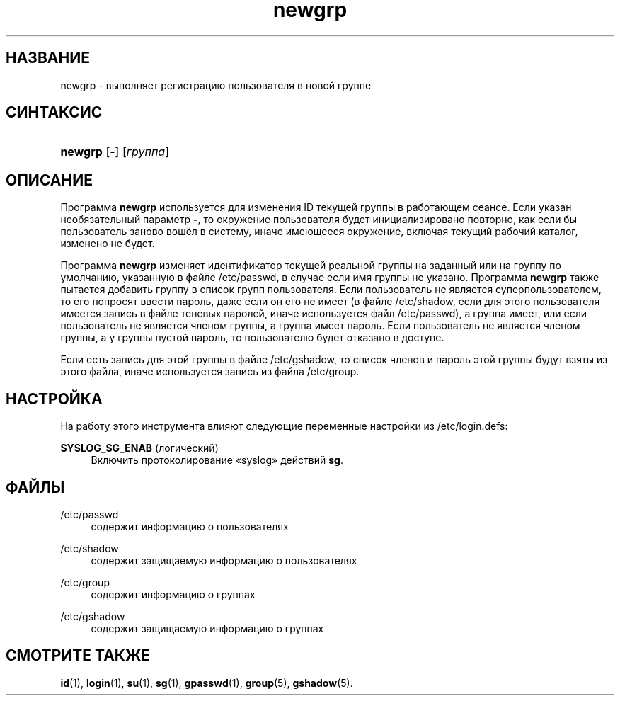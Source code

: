 '\" t
.\"     Title: newgrp
.\"    Author: Julianne Frances Haugh
.\" Generator: DocBook XSL Stylesheets v1.79.1 <http://docbook.sf.net/>
.\"      Date: 07/27/2018
.\"    Manual: Пользовательские команды
.\"    Source: shadow-utils 4.5
.\"  Language: Russian
.\"
.TH "newgrp" "1" "07/27/2018" "shadow\-utils 4\&.5" "Пользовательские команды"
.\" -----------------------------------------------------------------
.\" * Define some portability stuff
.\" -----------------------------------------------------------------
.\" ~~~~~~~~~~~~~~~~~~~~~~~~~~~~~~~~~~~~~~~~~~~~~~~~~~~~~~~~~~~~~~~~~
.\" http://bugs.debian.org/507673
.\" http://lists.gnu.org/archive/html/groff/2009-02/msg00013.html
.\" ~~~~~~~~~~~~~~~~~~~~~~~~~~~~~~~~~~~~~~~~~~~~~~~~~~~~~~~~~~~~~~~~~
.ie \n(.g .ds Aq \(aq
.el       .ds Aq '
.\" -----------------------------------------------------------------
.\" * set default formatting
.\" -----------------------------------------------------------------
.\" disable hyphenation
.nh
.\" disable justification (adjust text to left margin only)
.ad l
.\" -----------------------------------------------------------------
.\" * MAIN CONTENT STARTS HERE *
.\" -----------------------------------------------------------------
.SH "НАЗВАНИЕ"
newgrp \- выполняет регистрацию пользователя в новой группе
.SH "СИНТАКСИС"
.HP \w'\fBnewgrp\fR\ 'u
\fBnewgrp\fR [\-] [\fIгруппа\fR]
.SH "ОПИСАНИЕ"
.PP
Программа
\fBnewgrp\fR
используется для изменения ID текущей группы в работающем сеансе\&. Если указан необязательный параметр
\fB\-\fR, то окружение пользователя будет инициализировано повторно, как если бы пользователь заново вошёл в систему, иначе имеющееся окружение, включая текущий рабочий каталог, изменено не будет\&.
.PP
Программа
\fBnewgrp\fR
изменяет идентификатор текущей реальной группы на заданный или на группу по умолчанию, указанную в файле
/etc/passwd, в случае если имя группы не указано\&. Программа
\fBnewgrp\fR
также пытается добавить группу в список групп пользователя\&. Если пользователь не является суперпользователем, то его попросят ввести пароль, даже если он его не имеет (в файле
/etc/shadow, если для этого пользователя имеется запись в файле теневых паролей, иначе используется файл
/etc/passwd), а группа имеет, или если пользователь не является членом группы, а группа имеет пароль\&. Если пользователь не является членом группы, а у группы пустой пароль, то пользователю будет отказано в доступе\&.
.PP
Если есть запись для этой группы в файле
/etc/gshadow, то список членов и пароль этой группы будут взяты из этого файла, иначе используется запись из файла
/etc/group\&.
.SH "НАСТРОЙКА"
.PP
На работу этого инструмента влияют следующие переменные настройки из
/etc/login\&.defs:
.PP
\fBSYSLOG_SG_ENAB\fR (логический)
.RS 4
Включить протоколирование \(Fosyslog\(Fc действий
\fBsg\fR\&.
.RE
.SH "ФАЙЛЫ"
.PP
/etc/passwd
.RS 4
содержит информацию о пользователях
.RE
.PP
/etc/shadow
.RS 4
содержит защищаемую информацию о пользователях
.RE
.PP
/etc/group
.RS 4
содержит информацию о группах
.RE
.PP
/etc/gshadow
.RS 4
содержит защищаемую информацию о группах
.RE
.SH "СМОТРИТЕ ТАКЖЕ"
.PP
\fBid\fR(1),
\fBlogin\fR(1),
\fBsu\fR(1),
\fBsg\fR(1),
\fBgpasswd\fR(1),
\fBgroup\fR(5), \fBgshadow\fR(5)\&.

